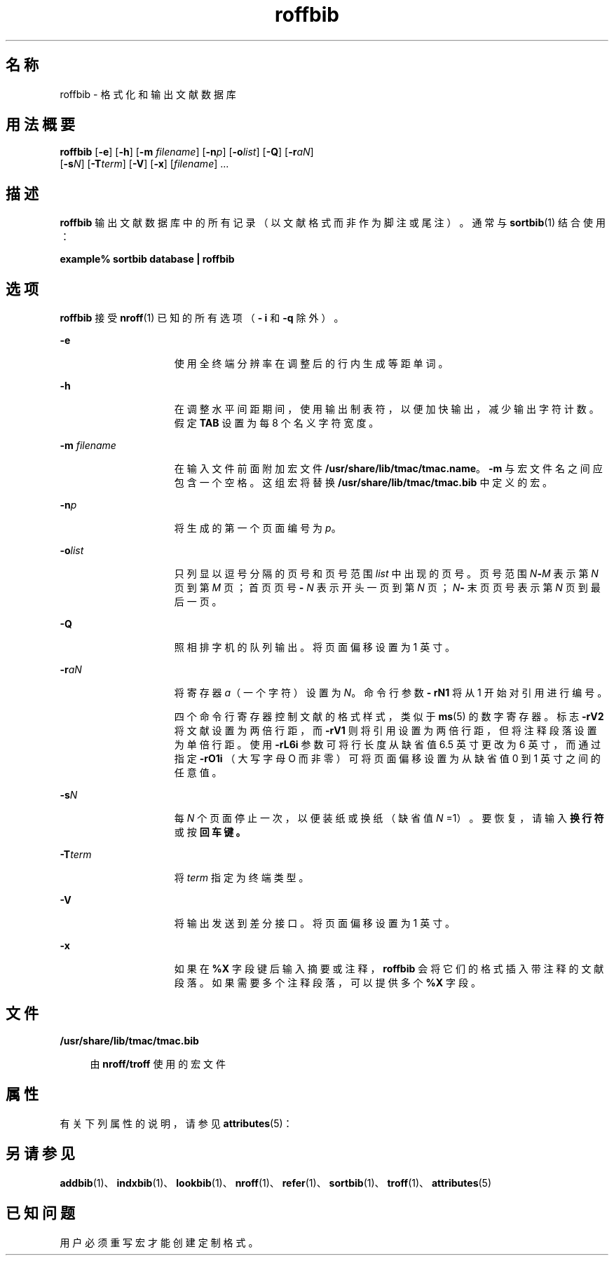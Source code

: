 '\" te
.\" Copyright (c) 1992, Sun Microsystems, Inc.
.TH roffbib 1 "1992 年 9 月 14 日" "SunOS 5.11" "用户命令"
.SH 名称
roffbib \- 格式化和输出文献数据库
.SH 用法概要
.LP
.nf
\fBroffbib\fR [\fB-e\fR] [\fB-h\fR] [\fB-m\fR \fIfilename\fR] [\fB-n\fR\fIp\fR] [\fB-o\fR\fIlist\fR] [\fB-Q\fR] [\fB-r\fR\fIaN\fR] 
     [\fB-s\fR\fIN\fR] [\fB-T\fR\fIterm\fR] [\fB-V\fR] [\fB-x\fR] [\fIfilename\fR] ...
.fi

.SH 描述
.sp
.LP
\fBroffbib\fR 输出文献数据库中的所有记录（以文献格式而非作为脚注或尾注）。通常与 \fBsortbib\fR(1) 结合使用：
.sp
.LP
\fBexample%\fR \fBsortbib\fR \fBdatabase\fR \fB|\fR \fBroffbib\fR
.SH 选项
.sp
.LP
\fBroffbib\fR 接受 \fBnroff\fR(1) 已知的所有选项（\fB- i\fR 和 \fB-q\fR 除外）。
.sp
.ne 2
.mk
.na
\fB\fB-e\fR\fR
.ad
.RS 15n
.rt  
使用全终端分辨率在调整后的行内生成等距单词。
.RE

.sp
.ne 2
.mk
.na
\fB\fB-h\fR\fR
.ad
.RS 15n
.rt  
在调整水平间距期间，使用输出制表符，以便加快输出，减少输出字符计数。假定 \fBTAB\fR 设置为每 8 个名义字符宽度。
.RE

.sp
.ne 2
.mk
.na
\fB\fB-m\fR\fI filename\fR\fR
.ad
.RS 15n
.rt  
在输入文件前面附加宏文件 \fB/usr/share/lib/tmac/tmac.name\fR。\fB-m\fR 与宏文件名之间应包含一个空格。这组宏将替换 \fB/usr/share/lib/tmac/tmac.bib\fR 中定义的宏。
.RE

.sp
.ne 2
.mk
.na
\fB\fB-n\fR\fIp\fR\fR
.ad
.RS 15n
.rt  
将生成的第一个页面编号为 \fIp\fR。
.RE

.sp
.ne 2
.mk
.na
\fB\fB-o\fR\fIlist\fR\fR
.ad
.RS 15n
.rt  
只列显以逗号分隔的页号和页号范围 \fIlist\fR 中出现的页号。页号范围 \fIN\fR\fB-\fR\fIM\fR 表示第 \fIN\fR 页到第 \fIM\fR 页；首页页号 \fB-\fR\fI N\fR 表示开头一页到第 \fIN\fR 页；\fIN\fR\fB-\fR 末页页号表示第 \fIN\fR 页到最后一页。
.RE

.sp
.ne 2
.mk
.na
\fB\fB-Q\fR\fR
.ad
.RS 15n
.rt  
照相排字机的队列输出。将页面偏移设置为 1 英寸。
.RE

.sp
.ne 2
.mk
.na
\fB\fB-r\fR\fIaN\fR\fR
.ad
.RS 15n
.rt  
将寄存器 \fIa\fR（一个字符）设置为 \fIN\fR。命令行参数 \fB- rN1\fR 将从 1 开始对引用进行编号。
.sp
四个命令行寄存器控制文献的格式样式，类似于 \fBms\fR(5) 的数字寄存器。标志 \fB-rV2\fR 将文献设置为两倍行距，而 \fB-rV1\fR 则将引用设置为两倍行距，但将注释段落设置为单倍行距。使用 \fB-rL6i\fR 参数可将行长度从缺省值 6.5 英寸更改为 6 英寸，而通过指定 \fB-rO1i \fR（大写字母 O 而非零）可将页面偏移设置为从缺省值 0 到 1 英寸之间的任意值。
.RE

.sp
.ne 2
.mk
.na
\fB\fB-s\fR\fIN\fR\fR
.ad
.RS 15n
.rt  
每 \fIN\fR 个页面停止一次，以便装纸或换纸（缺省值 \fIN\fR =1）。要恢复，请输入\fB换行符\fR或按\fB回车键。\fR
.RE

.sp
.ne 2
.mk
.na
\fB\fB-T\fR\fIterm\fR\fR
.ad
.RS 15n
.rt  
将 \fIterm\fR 指定为终端类型。
.RE

.sp
.ne 2
.mk
.na
\fB\fB-V\fR\fR
.ad
.RS 15n
.rt  
将输出发送到差分接口。将页面偏移设置为 1 英寸。
.RE

.sp
.ne 2
.mk
.na
\fB\fB-x\fR\fR
.ad
.RS 15n
.rt  
如果在 \fB%X\fR 字段键后输入摘要或注释，\fBroffbib\fR 会将它们的格式插入带注释的文献段落。如果需要多个注释段落，可以提供多个 \fB%X\fR 字段。
.RE

.SH 文件
.sp
.ne 2
.mk
.na
\fB\fB/usr/share/lib/tmac/tmac.bib\fR\fR
.ad
.sp .6
.RS 4n
由 \fBnroff/troff\fR 使用的宏文件
.RE

.SH 属性
.sp
.LP
有关下列属性的说明，请参见 \fBattributes\fR(5)：
.sp

.sp
.TS
tab() box;
cw(2.75i) |cw(2.75i) 
lw(2.75i) |lw(2.75i) 
.
属性类型属性值
_
可用性text/doctools
.TE

.SH 另请参见
.sp
.LP
\fBaddbib\fR(1)、\fBindxbib\fR(1)、\fBlookbib\fR(1)、\fBnroff\fR(1)、\fBrefer\fR(1)、\fBsortbib\fR(1)、\fBtroff\fR(1)、\fBattributes\fR(5)
.SH 已知问题
.sp
.LP
用户必须重写宏才能创建定制格式。
